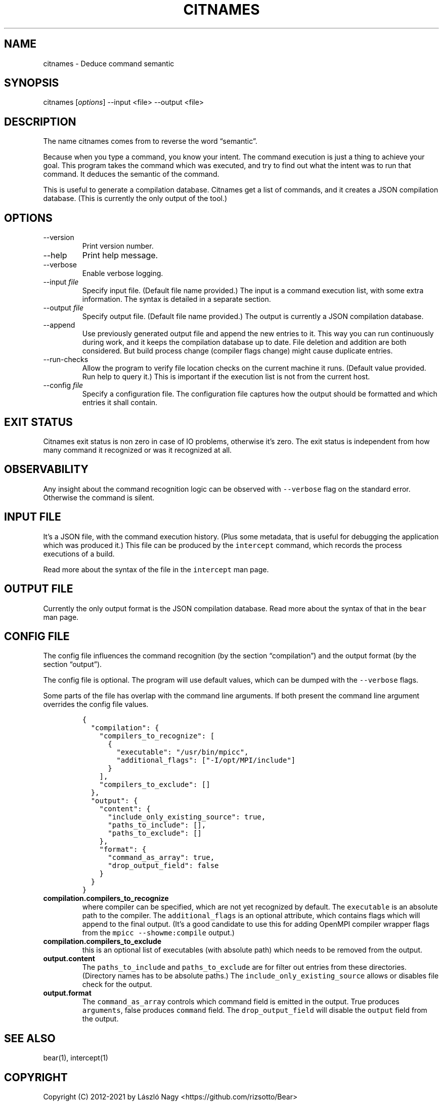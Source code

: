 .\" Automatically generated by Pandoc 2.9.2.1
.\"
.TH "CITNAMES" "1" "Sep 14, 2020" "Bear User Manuals" ""
.hy
.SH NAME
.PP
citnames - Deduce command semantic
.SH SYNOPSIS
.PP
citnames [\f[I]options\f[R]] --input <file> --output <file>
.SH DESCRIPTION
.PP
The name citnames comes from to reverse the word \[lq]semantic\[rq].
.PP
Because when you type a command, you know your intent.
The command execution is just a thing to achieve your goal.
This program takes the command which was executed, and try to find out
what the intent was to run that command.
It deduces the semantic of the command.
.PP
This is useful to generate a compilation database.
Citnames get a list of commands, and it creates a JSON compilation
database.
(This is currently the only output of the tool.)
.SH OPTIONS
.TP
--version
Print version number.
.TP
--help
Print help message.
.TP
--verbose
Enable verbose logging.
.TP
--input \f[I]file\f[R]
Specify input file.
(Default file name provided.) The input is a command execution list,
with some extra information.
The syntax is detailed in a separate section.
.TP
--output \f[I]file\f[R]
Specify output file.
(Default file name provided.) The output is currently a JSON compilation
database.
.TP
--append
Use previously generated output file and append the new entries to it.
This way you can run continuously during work, and it keeps the
compilation database up to date.
File deletion and addition are both considered.
But build process change (compiler flags change) might cause duplicate
entries.
.TP
--run-checks
Allow the program to verify file location checks on the current machine
it runs.
(Default value provided.
Run help to query it.) This is important if the execution list is not
from the current host.
.TP
--config \f[I]file\f[R]
Specify a configuration file.
The configuration file captures how the output should be formatted and
which entries it shall contain.
.SH EXIT STATUS
.PP
Citnames exit status is non zero in case of IO problems, otherwise
it\[cq]s zero.
The exit status is independent from how many command it recognized or
was it recognized at all.
.SH OBSERVABILITY
.PP
Any insight about the command recognition logic can be observed with
\f[C]--verbose\f[R] flag on the standard error.
Otherwise the command is silent.
.SH INPUT FILE
.PP
It\[cq]s a JSON file, with the command execution history.
(Plus some metadata, that is useful for debugging the application which
was produced it.) This file can be produced by the \f[C]intercept\f[R]
command, which records the process executions of a build.
.PP
Read more about the syntax of the file in the \f[C]intercept\f[R] man
page.
.SH OUTPUT FILE
.PP
Currently the only output format is the JSON compilation database.
Read more about the syntax of that in the \f[C]bear\f[R] man page.
.SH CONFIG FILE
.PP
The config file influences the command recognition (by the section
\[lq]compilation\[rq]) and the output format (by the section
\[lq]output\[rq]).
.PP
The config file is optional.
The program will use default values, which can be dumped with the
\f[C]--verbose\f[R] flags.
.PP
Some parts of the file has overlap with the command line arguments.
If both present the command line argument overrides the config file
values.
.IP
.nf
\f[C]
{
  \[dq]compilation\[dq]: {
    \[dq]compilers_to_recognize\[dq]: [
      {
        \[dq]executable\[dq]: \[dq]/usr/bin/mpicc\[dq],
        \[dq]additional_flags\[dq]: [\[dq]-I/opt/MPI/include\[dq]]
      }
    ],
    \[dq]compilers_to_exclude\[dq]: []
  },
  \[dq]output\[dq]: {
    \[dq]content\[dq]: {
      \[dq]include_only_existing_source\[dq]: true,
      \[dq]paths_to_include\[dq]: [],
      \[dq]paths_to_exclude\[dq]: []
    },
    \[dq]format\[dq]: {
      \[dq]command_as_array\[dq]: true,
      \[dq]drop_output_field\[dq]: false
    }
  }
}
\f[R]
.fi
.TP
\f[B]\f[CB]compilation.compilers_to_recognize\f[B]\f[R]
where compiler can be specified, which are not yet recognized by
default.
The \f[C]executable\f[R] is an absolute path to the compiler.
The \f[C]additional_flags\f[R] is an optional attribute, which contains
flags which will append to the final output.
(It\[cq]s a good candidate to use this for adding OpenMPI compiler
wrapper flags from the \f[C]mpicc --showme:compile\f[R] output.)
.TP
\f[B]\f[CB]compilation.compilers_to_exclude\f[B]\f[R]
this is an optional list of executables (with absolute path) which needs
to be removed from the output.
.TP
\f[B]\f[CB]output.content\f[B]\f[R]
The \f[C]paths_to_include\f[R] and \f[C]paths_to_exclude\f[R] are for
filter out entries from these directories.
(Directory names has to be absolute paths.) The
\f[C]include_only_existing_source\f[R] allows or disables file check for
the output.
.TP
\f[B]\f[CB]output.format\f[B]\f[R]
The \f[C]command_as_array\f[R] controls which command field is emitted
in the output.
True produces \f[C]arguments\f[R], false produces \f[C]command\f[R]
field.
The \f[C]drop_output_field\f[R] will disable the \f[C]output\f[R] field
from the output.
.SH SEE ALSO
.PP
bear(1), intercept(1)
.SH COPYRIGHT
.PP
Copyright (C) 2012-2021 by L\['a]szl\['o] Nagy
<https://github.com/rizsotto/Bear>
.SH AUTHORS
L\['a]szl\['o] Nagy.
